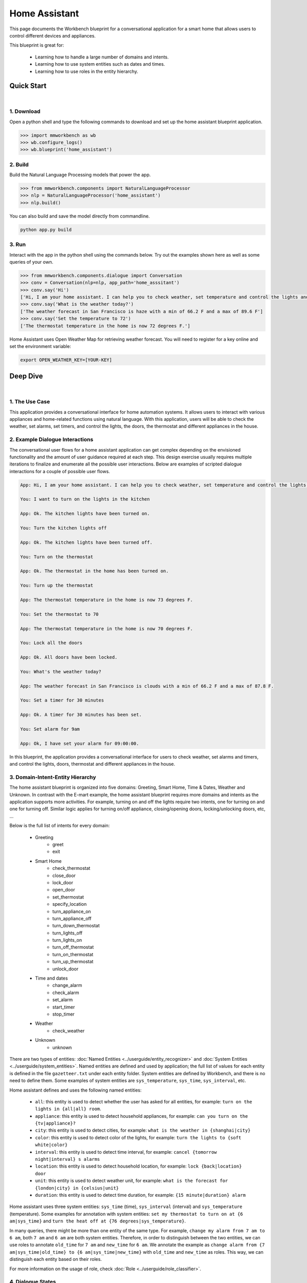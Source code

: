 Home Assistant
==============

This page documents the Workbench blueprint for a conversational application for a smart home that allows users to control different devices and appliances.

This blueprint is great for:

   - Learning how to handle a large number of domains and intents.
   - Learning how to use system entities such as dates and times.
   - Learning how to use roles in the entity hierarchy.


Quick Start
-----------

|

1. Download
^^^^^^^^^^^

Open a python shell and type the following commands to download and set up the home assistant blueprint application.

.. code:: python

   >>> import mmworkbench as wb
   >>> wb.configure_logs()
   >>> wb.blueprint('home_assistant')


2. Build
^^^^^^^^

Build the Natural Language Processing models that power the app.

.. code:: python

   >>> from mmworkbench.components import NaturalLanguageProcessor
   >>> nlp = NaturalLanguageProcessor('home_assistant')
   >>> nlp.build()

You can also build and save the model directly from commandline.

.. code:: bash

   python app.py build

3. Run
^^^^^^

Interact with the app in the python shell using the commands below. Try out the examples shown here as well as some queries of your own.

.. code:: python

   >>> from mmworkbench.components.dialogue import Conversation
   >>> conv = Conversation(nlp=nlp, app_path='home_asssitant')
   >>> conv.say('Hi')
   ['Hi, I am your home assistant. I can help you to check weather, set temperature and control the lights and other appliances.']
   >>> conv.say('What is the weather today?')
   ['The weather forecast in San Francisco is haze with a min of 66.2 F and a max of 89.6 F']
   >>> conv.say('Set the temperature to 72')
   ['The thermostat temperature in the home is now 72 degrees F.']

Home Assistant uses Open Weather Map for retrieving weather forecast. You will need to register for a key online and set the environment variable:

.. code:: bash

  export OPEN_WEATHER_KEY=[YOUR-KEY]


Deep Dive
---------

|

1. The Use Case
^^^^^^^^^^^^^^^

This application provides a conversational interface for home automation systems. It allows users to interact with various appliances and home-related functions using natural language. With this application, users will be able to check the weather, set alarms, set timers, and control the lights, the doors, the thermostat and different appliances in the house.

2. Example Dialogue Interactions
^^^^^^^^^^^^^^^^^^^^^^^^^^^^^^^^

The conversational user flows for a home assistant application can get complex depending on the envisioned functionality and the amount of user guidance required at each step. This design exercise usually requires multiple iterations to finalize and enumerate all the possible user interactions. Below are examples of scripted dialogue interactions for a couple of possible user flows.

.. code:: bash

   App: Hi, I am your home assistant. I can help you to check weather, set temperature and control the lights and other appliances.

   You: I want to turn on the lights in the kitchen

   App: Ok. The kitchen lights have been turned on.

   You: Turn the kitchen lights off

   App: Ok. The kitchen lights have been turned off.

   You: Turn on the thermostat

   App: Ok. The thermostat in the home has been turned on.

   You: Turn up the thermostat

   App: The thermostat temperature in the home is now 73 degrees F.

   You: Set the thermostat to 70

   App: The thermostat temperature in the home is now 70 degrees F.

   You: Lock all the doors

   App: Ok. All doors have been locked.

   You: What's the weather today?

   App: The weather forecast in San Francisco is clouds with a min of 66.2 F and a max of 87.8 F.

   You: Set a timer for 30 minutes

   App: Ok. A timer for 30 minutes has been set.

   You: Set alarm for 9am

   App: Ok, I have set your alarm for 09:00:00.

In this blueprint, the application provides a conversational interface for users to check weather, set alarms and timers, and control the lights, doors, thermostat and different appliances in the house.

3. Domain-Intent-Entity Hierarchy
^^^^^^^^^^^^^^^^^^^^^^^^^^^^^^^^^

The home assistant blueprint is organized into five domains: Greeting, Smart Home, Time & Dates, Weather and Unknown. In contrast with the E-mart example, the home assistant blueprint requires more domains and intents as the application supports more activities. For example, turning on and off the lights require two intents, one for turning on and one for turning off. Similar logic applies for turning on/off appliance, closing/opening doors, locking/unlocking doors, etc, ...

Below is the full list of intents for every domain:

   - Greeting
       - greet
       - exit
   - Smart Home
       - check_thermostat
       - close_door
       - lock_door
       - open_door
       - set_thermostat
       - specify_location
       - turn_appliance_on
       - turn_appliance_off
       - turn_down_thermostat
       - turn_lights_off
       - turn_lights_on
       - turn_off_thermostat
       - turn_on_thermostat
       - turn_up_thermostat
       - unlock_door
   - Time and dates
       - change_alarm
       - check_alarm
       - set_alarm
       - start_timer
       - stop_timer
   - Weather
       - check_weather
   - Unknown
       - unknown

There are two types of entities: :doc:`Named Entities <../userguide/entity_recognizer>` and :doc:`System Entities <../userguide/system_entities>`. Named entities are defined and used by application; the full list of values for each entity is defined in the file ``gazetteer.txt`` under each entity folder. System entities are defined by Workbench, and there is no need to define them. Some examples of system entities are ``sys_temperature``, ``sys_time``, ``sys_interval``, etc.

Home assistant defines and uses the following named entities:

    - ``all``: this entity is used to detect whether the user has asked for all entities, for example: ``turn on the lights in {all|all} room``.
    - ``appliance``: this entity is used to detect household appliances, for example: ``can you turn on the {tv|appliance}?``
    - ``city``: this entity is used to detect cities, for example: ``what is the weather in {shanghai|city}``
    - ``color``: this entity is used to detect color of the lights, for example: ``turn the lights to {soft white|color}``
    - ``interval``: this entity is used to detect time interval, for example: ``cancel {tomorrow night|interval} s alarms``
    - ``location``: this entity is used to detect household location, for example: ``lock {back|location} door``
    - ``unit``: this entity is used to detect weather unit, for example: ``what is the forecast for {london|city} in {celsius|unit}``
    - ``duration``: this entity is used to detect time duration, for example: ``{15 minute|duration} alarm``

Home assistant uses three system entities: ``sys_time`` (time), ``sys_interval`` (interval) and ``sys_temperature`` (temperature). Some examples for annotation with system entities: ``set my thermostat to turn on at {6 am|sys_time}`` and ``turn the heat off at {76 degrees|sys_temperature}``.

In many queries, there might be more than one entity of the same type. For example, ``change my alarm from 7 am to 6 am``, both ``7 am`` and ``6 am`` are both system entities. Therefore, in order to distinguish between the two entities, we can use roles to annotate ``old_time`` for ``7 am`` and ``new_time`` for ``6 am``. We annotate the example as ``change alarm from {7 am|sys_time|old_time} to {6 am|sys_time|new_time}`` with ``old_time`` and ``new_time`` as roles. This way, we can distinguish each entity based on their roles.

For more information on the usage of role, check :doc:`Role <../userguide/role_classifier>`.

4. Dialogue States
^^^^^^^^^^^^^^^^^^

Dialogue state logic can get arbitrarily complex. Simple handlers can just return a canned text response while sophisticated handlers can make 3rd party calls, calculate state transitions and return complex responses. For handling intents in the Dialogue Manager, Workbench provides a helpful programming construct for consolidating duplicated dialogue state logic. In E-mart example, we can define a dialogue state for every intent. Workbench3 also supports defining a single dialogue state for multiple intents. In this section we will explore both options in detail.

Let's take a closer look at these intents for controlling doors: ``close_door``, ``open_door``, ``lock_door``, and ``unlock_door``. Now we can define a dialogue state for each of these intents.

.. code:: python

  @app.handle(intent='close_door')
  def close_door(context, slots, responder):

      ...

  @app.handle(intent='open_door')
  def open_door(context, slots, responder):

      ...

  @app.handle(intent='lock_door')
  def lock_door(context, slots, responder):

      ...

  @app.handle(intent='unlock_door')
  def unlock_door(context, slots, responder):

      ...

However, since close/open/lock/unlock door are very similar to each other in the controller logic (for example, setting the state variable for the door), we can handle all of these intents in the one state ``handle_door``.

.. code:: python

  @app.handle(intent='close_door')
  @app.handle(intent='open_door')
  @app.handle(intent='lock_door')
  @app.handle(intent='unlock_door')
  def handle_door(context, slots, responder):

      ...

Which approach to take depends on the exact application and it takes some trial and error to figure this out. The home assistant blueprint uses both patterns - check it out!

Another conversational pattern that would be useful to the reader is the follow-up request pattern. Take a look at the following interaction:

.. code:: bash

  User: Turn on the lights.
  App: Sure. Which lights?
  User: In the kitchen

In this pattern, the first request does not specify the required information, in this case the location of the light. Therefore, the application has to prompt the user for the missing information in the second request. To implement this, we define the ``specify_location`` intent and define the ``specify_location`` state. Since a number of states (``close/open door``, ``lock/unlock door``, ``turn on/off lights``, ``turn on/off appliance``, ``check door/light``) can lead to the ``specify location`` state, we need to pass in the previous state/action information in the request context as ``context['frame']['desired_action']``.

We include a code snippet for ``specify_location`` for your reference.

.. code:: python

  @app.handle(intent='specify_location')
  def specify_location(context, slots, responder):
  selected_all = False
  selected_location = _get_location(context)

  if selected_location:
      try:
          if context['frame']['desired_action'] == 'Close Door':
              reply = self._handle_door_open_close_reply(
                  selected_all, selected_location, context, desired_state="closed")
          elif context['frame']['desired_action'] == 'Open Door':
              reply = self._handle_door_open_close_reply(
                  selected_all, selected_location, context, desired_state="opened")
          elif context['frame']['desired_action'] == 'Lock Door':
              reply = self._handle_door_lock_unlock_reply(
                  selected_all, selected_location, context, desired_state="locked")
          elif context['frame']['desired_action'] == 'Unlock Door':
              reply = self._handle_door_lock_unlock_reply(
                  selected_all, selected_location, context, desired_state="unlocked")
          elif context['frame']['desired_action'] == 'Check Door':
              reply = self._handle_check_door_reply(selected_location, context)
          elif context['frame']['desired_action'] == 'Turn On Lights':
              reply = self._handle_lights_reply(
                  selected_all, selected_location, context, desired_state="on")
          elif context['frame']['desired_action'] == 'Turn Off Lights':
              reply = self._handle_lights_reply(
                  selected_all, selected_location, context, desired_state="off")
          elif context['frame']['desired_action'] == 'Check Lights':
              reply = self._handle_check_lights_reply(selected_location, context)
          elif context['frame']['desired_action'] == 'Turn On Appliance':
              selected_appliance = context['frame']['appliance']
              reply = self._handle_appliance_reply(
                  selected_location, selected_appliance, desired_state="on")
          elif context['frame']['desired_action'] == 'Turn Off Appliance':
              selected_appliance = context['frame']['appliance']
              reply = self._handle_appliance_reply(
                  selected_location, selected_appliance, desired_state="off")

          del context['frame']['desired_action']

      except KeyError:
          reply = "Please specify an action to go along with that location."

      responder.reply(reply)
  else:
      prompt = "I'm sorry, I wasn't able to recognize that location, could you try again?"
      responder.prompt(prompt)


Here is the full list of states in the home assistant blueprint:

   - greet
   - exit
   - check_weather
   - specify_location
   - specify_time
   - check_door
   - close_door
   - open_door
   - lock_door
   - unlock_door
   - turn_appliance_on
   - turn_appliance_off
   - check_lights
   - turn_lights_on
   - turn_lights_off
   - check_thermostat
   - set_thermostat
   - change_thermostat
   - turn_thermostat
   - change_alarm
   - check_alarm
   - remove_alarm
   - set_alarm
   - start_timer
   - stop_timer
   - unknown


5. Knowledge Base
^^^^^^^^^^^^^^^^^

The home assistant is a straight forward command-and-control house application, and therefore it does not have a catalog of items and does not use a knowledge base. Workbench3 does need an Elasticsearch connection for validation, and therefore we still need a local instance of Elasticsearch running in the background. If you have homebrew, you can set one up quickly:

.. code:: bash

   >>> brew install elasticsearch
   >>> elasticsearch


6. Training Data
^^^^^^^^^^^^^^^^

The labeled data for training our NLP pipeline was created using a combination of in-house data generation and crowdsourcing techniques. This is a highly important multi-step process that is described in more detail in :doc:`Step 6 <../quickstart/06_generate_representative_training_data>` of the Step-By-Step Guide. But briefly, it requires at least the following data generation tasks:

+--------------------------------------------------------------+-------------------------------------------------------------------------------------------------------------------------+
| Purpose                                                      | Question posed to data annotators                                                                                       |
+==============================================================+=========================================================================================================================+
| Exploratory data generation for guiding the app design       | "How would you talk to a conversational app to control your smart home appliances?"                                     |
+--------------------------------------------------------------+-------------------------------------------------------------------------------------------------------------------------+
| Divide your application use case into separate domains       | If your application has to control appliances in a smart home, check the weather and control a smart alarm, divide these|
|                                                              | use cases into separate domains: smart_home, times_and_dates, weather. One way to break an application into smaller     |
|                                                              | domains is by clustering the queries by similar use case and then naming each cluster as a domain                       |
+==============================================================+=========================================================================================================================+
| Targeted query generation for training Domain and Intent     | For domain ``times_and_dates``, the following intents are constructed:                                                  |
| Classifiers.                                                 | ``change_alarm``: "What would you say to the app to change your alarm time from a previous set time to a new set time?" |
|                                                              | ``set_alarm``: "What would you say to the app to set a new alarm time?"                                                 |
+--------------------------------------------------------------+-------------------------------------------------------------------------------------------------------------------------+
| Targeted query annotation for training the Entity Recognizer | ``set_alarm``: "Annotate all occurrences of sys_time and sys_interval system entities in the given query."              |
+--------------------------------------------------------------+-------------------------------------------------------------------------------------------------------------------------+
| Targeted query annotation for training the Role Classifier   | ``set_alarm``: "Annotate all entities with their corresponding roles, when needed. For eg: old_time, new_time"          |
+--------------------------------------------------------------+-------------------------------------------------------------------------------------------------------------------------+
| Targeted synonym generation for gazetteer generation to      | ``city`` entity: "Enumerate a list of names of cities"                                                                  |
| improve entity recognition accuracies                        |                                                                                                                         |
|                                                              | ``location`` entity: "What are some names of locations in your home"                                                    |
+--------------------------------------------------------------+-------------------------------------------------------------------------------------------------------------------------+

The training data for intent classification and entity recognition can be found in the ``domains`` directory, whereas the data for entity resolution is in the ``entities`` directory, both located at the root level of the blueprint folder.

.. admonition:: Exercise

   - Read :doc:`Step 6 <../quickstart/06_generate_representative_training_data>` of the Step-By-Step Guide for best practices around training data generation and annotation for conversational apps. Following those principles, create additional labeled data for all the intents in this blueprint and use them as held-out validation data for evaluating your app. You can read more about :doc:`NLP model evaluation and error analysis <../userguide/nlp>` in the user guide.

   - To train NLP models for your own home-assistant app, you can start by reusing the blueprint data for generic intents like ``greet`` and ``exit``. However, for core intents like ``check_weather`` in the ``weather`` domain, it's recommended that you collect new training data that is tailored towards the entities (city, sys_time) that your app needs to support. Follow the same approach to gather new training data for the ``check_weather`` intent or any additional intents and entities needed for your app.


7. Training the NLP Classifiers
^^^^^^^^^^^^^^^^^^^^^^^^^^^^^^^

To put the training data to use and train a baseline NLP system for your app using Workbench's default machine learning settings, use the :meth:``build()`` method of the :class:``NaturalLanguageProcessor`` class:

.. code:: python

   >>> from mmworkbench.components.nlp import NaturalLanguageProcessor
   >>> import mmworkbench as wb
   >>> wb.configure_logs()
   >>> nlp = NaturalLanguageProcessor(app_path='home_assistant')
   >>> nlp.build()
   Fitting domain classifier
   Loading queries from file weather/check_weather/train.txt
   Loading queries from file times_and_dates/remove_alarm/train.txt
   Loading queries from file times_and_dates/start_timer/train.txt
   Loading queries from file times_and_dates/change_alarm/train.txt
   .
   .
   .
   Fitting intent classifier: domain='greeting'
   Selecting hyperparameters using k-fold cross validation with 5 splits
   Best accuracy: 99.31%, params: {'fit_intercept': False, 'C': 1, 'class_weight': {0: 1.5304182509505702, 1: 0.88306789606035196}}
   Fitting entity recognizer: domain='greeting', intent='exit'
   No entity model configuration set. Using default.
   Fitting entity recognizer: domain='greeting', intent='greet'
   No entity model configuration set. Using default.
   Fitting entity recognizer: domain='unknown', intent='unknown'
   No entity model configuration set. Using default.
   Fitting intent classifier: domain='smart_home'
   Selecting hyperparameters using k-fold cross validation with 5 splits
   Best accuracy: 98.43%, params: {'fit_intercept': True, 'C': 100, 'class_weight': {0: 0.99365079365079367, 1: 1.5915662650602409, 2: 1.3434782608695652, 3: 1.5222222222222221, 4: 0.91637426900584784, 5: 0.74743589743589745, 6: 1.9758620689655173, 7: 1.4254901960784312, 8: 1.0794871794871794, 9: 1.0645320197044335, 10: 1.1043715846994535, 11: 1.2563909774436088, 12: 1.3016260162601625, 13: 1.0775510204081633, 14: 1.8384615384615384}}
.. tip::

  During active development, it's helpful to increase the :doc:`Workbench logging level <../userguide/getting_started>` to better understand what's happening behind the scenes. All code snippets here assume that logging level has been set to verbose.

You should see a cross validation accuracy of around 98% for the :doc:`Intent Classifier <../userguide/intent_classifier>` for the domain ``smart_home`` and about 99% for the :doc:`Entity Recognizer <../userguide/entity_recognizer>` for the domain ``smart_home`` and intent ``turn_on_thermostat``. To see how the trained NLP pipeline performs on a test query, use the :meth:``process()`` method.

.. code:: python

   >>> nlp.process("please set my alarm to 8am for tomorrow")
   {'domain': 'times_and_dates',
    'entities': [{'confidence': -0.0,
      'role': None,
      'span': {'end': 38, 'start': 31},
      'text': 'tomorrow',
      'type': 'sys_time',
      'value': [{'grain': 'day', 'value': '2017-07-08T00:00:00.000-07:00'}]}],
    'intent': 'set_alarm',
    'text': 'please set my alarm to 8am for tomorrow'
    }

For the data distributed with this blueprint, the baseline performance is already high. However, when extending the blueprint with your own custom home assistant data, you may find that the default settings may not be optimal and you could get better accuracy by individually optimizing each of the NLP components.

Home assistant application consists of five domains and more than twenty intents so we need to do a fair bit of fine tuning of the classifiers.

A good place to start is by inspecting the baseline configuration used by the different classifiers. The user guide lists and describes all of the available configuration options in detail. As an example, the code below shows how to access the model and feature extraction settings for the Intent Classifier.

.. code:: python

   >>> ic = nlp.domains['smart_home'].intent_classifier
   >>> ic.config.model_settings['classifier_type']
   'logreg'
   >>> ic.config.features
   {'bag-of-words': {'lengths': [1, 2]},
    'edge-ngrams': {'lengths': [1, 2]},
    'exact': {'scaling': 10},
    'freq': {'bins': 5},
    'gaz-freq': {},
    'in-gaz': {}
   }

You can experiment with different learning algorithms (model types), features, hyperparameters and cross-validation settings by passing the appropriate parameters to the classifier's :meth:``fit()`` method. Here are a couple of examples.

Change the feature extraction settings to use bag of bigrams in addition to the default bag of words:

.. code:: python

   >>> features = {
   ...             'bag-of-words': {'lengths': [1, 2]},
   ...             'freq': {'bins': 5},
   ...             'in-gaz': {},
   ...             'length': {}
   ...            }
   >>> ic.fit(features=features)
   Fitting intent classifier: domain='smart_home'
   Selecting hyperparameters using k-fold cross validation with 5 splits
   Best accuracy: 98.46%, params: {'fit_intercept': False, 'C': 10, 'class_weight': {0: 0.98518518518518516, 1: 2.3803212851405622, 2: 1.801449275362319, 3: 2.2185185185185183, 4: 0.80487329434697852, 5: 0.41068376068376072, 6: 3.2770114942528741, 7: 1.9928104575163397, 8: 1.1854700854700853, 9: 1.1505747126436781, 10: 1.2435336976320581, 11: 1.5982456140350876, 12: 1.7037940379403793, 13: 1.180952380952381, 14: 2.9564102564102566}}

Change the model for the intent classifier to Support Vector Machine (SVM) classifier. SVM classifiers produce good results based on scientific literature:

.. code:: python

   >>> search_grid = {
   ...    'C': [0.1, 0.5, 1, 5, 10, 50, 100, 1000, 5000],
   ...    'kernel': ['linear', 'rbf', 'poly'],
   ... }
   ...
   >>> param_selection_settings = {
   ...      'grid': search_grid,
   ...      'type': 'k-fold',
   ...      'k': 10
   ... }
   ...
   >>> ic = nlp.domains['smart_home'].intent_classifier
   >>> ic.fit(model_settings={'classifier_type': 'svm'}, param_selection=param_selection_settings)
   Fitting intent classifier: domain='smart_home'
   Loading queries from file smart_home/check_lights/train.txt
   Loading queries from file smart_home/specify_location/train.txt
   Loading queries from file smart_home/turn_appliance_off/train.txt
   Loading queries from file smart_home/check_thermostat/train.txt
   Loading queries from file smart_home/set_thermostat/train.txt
   Loading queries from file smart_home/turn_up_thermostat/train.txt
   Loading queries from file smart_home/turn_lights_on/train.txt
   Loading queries from file smart_home/unlock_door/train.txt
   Loading queries from file smart_home/turn_on_thermostat/train.txt
   Loading queries from file smart_home/lock_door/train.txt
   Loading queries from file smart_home/turn_down_thermostat/train.txt
   Unable to load query: Unable to resolve system entity of type 'sys_time' for '12pm'.
   Loading queries from file smart_home/close_door/train.txt
   Loading queries from file smart_home/turn_lights_off/train.txt
   Loading queries from file smart_home/open_door/train.txt
   Loading queries from file smart_home/turn_off_thermostat/train.txt
   Loading queries from file smart_home/turn_appliance_on/train.txt
   Selecting hyperparameters using k-fold cross-validation with 10 splits
   Best accuracy: 98.27%, params: {'C': 5000, 'kernel': 'rbf'}

Similar options are available for inspecting and experimenting with the Entity Recognizer and other NLP classifiers as well. Finding the optimal machine learning settings is an iterative process involving several rounds of parameter tuning, testing and error analysis. Refer to the :doc:`Intent Classifier <../userguide/intent_classifier>` in the user guide for a detailed discussion on training, tuning and evaluating the various Workbench classifiers.

The home assistant application also has role classifiers to distinguish between different role labels. For example, the annotated data in the "times_and_dates" domain and "check_alarm" intent have two types of roles: "old_time" and "new_time". We use the role classifier to correctly classify these roles for the "sys_time" entity:

.. code:: python

   >>> nlp.domains["times_and_dates"].intents["change_alarm"].load()
   >>> nlp.domains["times_and_dates"].intents["change_alarm"].entities["sys_time"].role_classifier.fit()
   >>> nlp.domains["times_and_dates"].intents["change_alarm"].entities["sys_time"].role_classifier.evaluate()
   <StandardModelEvaluation score: 100.00%, 15 of 15 examples correct>

In the above case, the role classifier was able to correctly distinguish between "new_time" and "old_time" for all test cases.

The application configuration file, ``config.py``, at the top level of home assistant folder contains custom intent and domain classifier model configs that are namespaced by ``DOMAIN_MODEL_CONFIG and INTENT_MODEL_CONFIG`` respectively, that can also be tuned from there (other namespaces include ``ENTITY_MODEL_CONFIG and ROLE_MODEL_CONFIG``). If no custom model configurations are added to config.py file, Workbench will use its default classifier configurations for training and evaluation. Here is an example of an intent configuration:

.. code:: python

   INTENT_MODEL_CONFIG = {
       'model_type': 'text',
       'model_settings': {
           'classifier_type': 'logreg'
       },
       'param_selection': {
           'type': 'k-fold',
           'k': 5,
           'grid': {
               'fit_intercept': [True, False],
               'C': [0.01, 1, 10, 100],
               'class_bias': [0.7, 0.3, 0]
           }
       },
       'features': {
           "bag-of-words": {
               "lengths": [1, 2]
           },
           "edge-ngrams": {"lengths": [1, 2]},
           "in-gaz": {},
           "exact": {"scaling": 10},
           "gaz-freq": {},
           "freq": {"bins": 5}
       }
   }

.. admonition:: Exercise

   Experiment with different models, features and hyperparameter selection settings to see how they affect the classifier performance. It's helpful to have a held-out validation set to evaluate your trained NLP models and analyze the misclassified test instances. You could then use observations from the error analysis to inform your machine learning experimentation. For more examples and discussion on this topic, refer to the :doc:`user guide <../userguide/nlp>`.


8. Parser Configuration
^^^^^^^^^^^^^^^^^^^^^^^

The queries in the home assistant do not have complex relationships between entities. For example, for the annotated query "is the {back|location} door closed or open", there are no entities that describe the "location" entity. As queries become more complex, for example, "is the {green|color} {back|location} door closed or open", we would need to relate the "color" entity with the "location" entity. When this happens, we call these two related entities "entity groups".
Since we do not have entity groups in the home assistant application, we therefore do not need a parser configuration, which is a component that helps group entities together. As the applications evolves, such entity relationships will form. Please refer to :doc:`Entity Groups <../userguide/language_parsing.html?highlight=entity%20groups>` and :doc:`Language Parser <../userguide/parser>` to read more about entity groups and parser configurations.


9. Using the Question Answerer
^^^^^^^^^^^^^^^^^^^^^^^^^^^^^^

The :doc:`Question Answerer <../userguide/kb>` component in Workbench is mainly used within dialogue state handlers for retrieving information from the knowledge base. Since the home assistant application does not use a knowledge base, a question answerer component is not needed.


10. Testing and Deployment
^^^^^^^^^^^^^^^^^^^^^^^^^^

Once all the individual pieces (NLP, Dialogue State Handlers) have been trained, configured or implemented, you can do an end-to-end test of your conversational app using the :class:``Conversation`` class in Workbench.

.. code:: python

   >>> from mmworkbench.components.dialogue import Conversation
   >>> conv = Conversation(nlp=nlp, app_path='home_asssitant')
   >>> conv.say('set alarm for 6am')
   ['Ok, I have set your alarm for 06:00:00.']

The :meth:``say()`` method packages the input text in a :doc:`user request <../userguide/interface>` object and passes it to the Workbench :doc:`Application Manager <../userguide/application_manager>` to a simulate an external user interaction with the application. It then outputs the textual part of the response sent by the app's Dialogue Manager. In the above example, we requested to set an alarm for 6am and the app responded, as expected, with a confirmation prompt of setting the alarm.

You can also try out multi-turn dialogues:

.. code:: python

   >>> conv.say('Hi there!')
   ['Hi, I am your home assistant. I can help you to check weather, set temperature and control the lights and other appliances.]
   >>> conv.say("close the front door")
   ['Ok. The front door has been closed.']
   >>> conv.say("set the thermostat for 60 degrees")
   ['The thermostat temperature in the home is now 60 degrees F.']
   >>> conv.say("decrease the thermostat by 5 degrees")
   ['The thermostat temperature in the home is now 55 degrees F.']
   >>> conv.say("open the front door")
   ['Ok. The front door has been opened.']
   >>> conv.say("Thank you!")
   ['Bye!']


We can also enter the conversation mode directly from the commandline.

.. code:: bash

   >>> python app.py converse

   App: Hi, I am your home assistant. I can help you to check weather, set temperature and control the lights and other appliances.
   You: What's the weather today in San Francisco?
   App: The weather forecast in San Francisco is clouds with a min of 62.6 F and a max of 89.6 F

Exercise: test the app and play around with different language patterns to figure out the edge cases that our classifiers are not able to handle. The more language patterns we can collect in our training data, the better our classifiers can handle in live usage with real users. Good luck and have fun - now you have your very own Jarvis!
